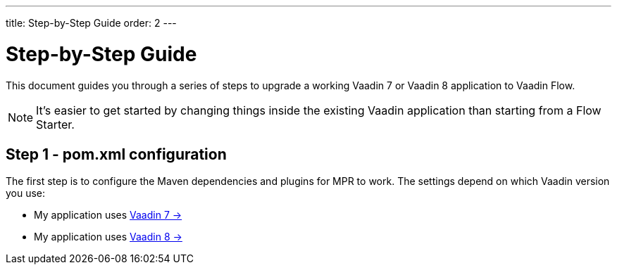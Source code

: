 ---
title: Step-by-Step Guide
order: 2
---

= Step-by-Step Guide

This document guides you through a series of steps to upgrade a working Vaadin 7 or Vaadin 8 application to Vaadin Flow.

[NOTE]
It's easier to get started by changing things inside the existing Vaadin application than starting from a Flow Starter.

== Step 1 - pom.xml configuration

The first step is to configure the Maven dependencies and plugins for MPR to work. The settings depend on which Vaadin version you use:

// TODO Allow for now, should rewrite the list
pass:[<!-- vale Vaadin.FirstPerson = NO -->]

- My application uses <<1-maven-v7#,Vaadin 7 -> >>
- My application uses <<1-maven-v8#,Vaadin 8 -> >>
